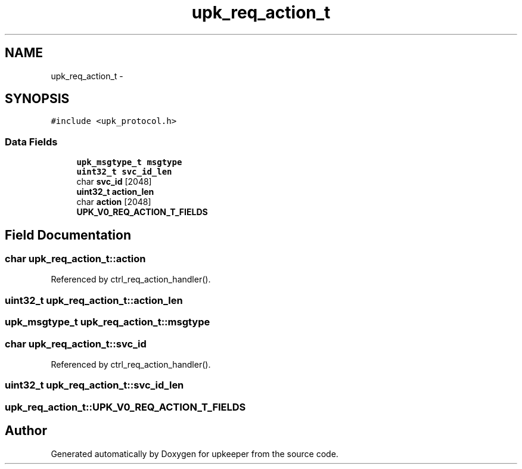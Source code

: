 .TH "upk_req_action_t" 3 "Wed Dec 7 2011" "Version 1" "upkeeper" \" -*- nroff -*-
.ad l
.nh
.SH NAME
upk_req_action_t \- 
.SH SYNOPSIS
.br
.PP
.PP
\fC#include <upk_protocol.h>\fP
.SS "Data Fields"

.in +1c
.ti -1c
.RI "\fBupk_msgtype_t\fP \fBmsgtype\fP"
.br
.ti -1c
.RI "\fBuint32_t\fP \fBsvc_id_len\fP"
.br
.ti -1c
.RI "char \fBsvc_id\fP [2048]"
.br
.ti -1c
.RI "\fBuint32_t\fP \fBaction_len\fP"
.br
.ti -1c
.RI "char \fBaction\fP [2048]"
.br
.ti -1c
.RI "\fBUPK_V0_REQ_ACTION_T_FIELDS\fP"
.br
.in -1c
.SH "Field Documentation"
.PP 
.SS "char \fBupk_req_action_t::action\fP"
.PP
Referenced by ctrl_req_action_handler().
.SS "\fBuint32_t\fP \fBupk_req_action_t::action_len\fP"
.SS "\fBupk_msgtype_t\fP \fBupk_req_action_t::msgtype\fP"
.SS "char \fBupk_req_action_t::svc_id\fP"
.PP
Referenced by ctrl_req_action_handler().
.SS "\fBuint32_t\fP \fBupk_req_action_t::svc_id_len\fP"
.SS "\fBupk_req_action_t::UPK_V0_REQ_ACTION_T_FIELDS\fP"

.SH "Author"
.PP 
Generated automatically by Doxygen for upkeeper from the source code.
